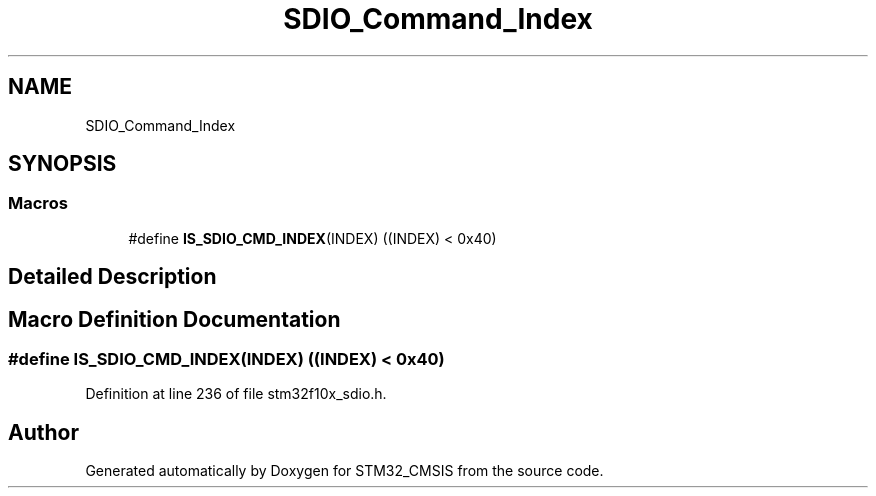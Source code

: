 .TH "SDIO_Command_Index" 3 "Sun Apr 16 2017" "STM32_CMSIS" \" -*- nroff -*-
.ad l
.nh
.SH NAME
SDIO_Command_Index
.SH SYNOPSIS
.br
.PP
.SS "Macros"

.in +1c
.ti -1c
.RI "#define \fBIS_SDIO_CMD_INDEX\fP(INDEX)   ((INDEX) < 0x40)"
.br
.in -1c
.SH "Detailed Description"
.PP 

.SH "Macro Definition Documentation"
.PP 
.SS "#define IS_SDIO_CMD_INDEX(INDEX)   ((INDEX) < 0x40)"

.PP
Definition at line 236 of file stm32f10x_sdio\&.h\&.
.SH "Author"
.PP 
Generated automatically by Doxygen for STM32_CMSIS from the source code\&.
